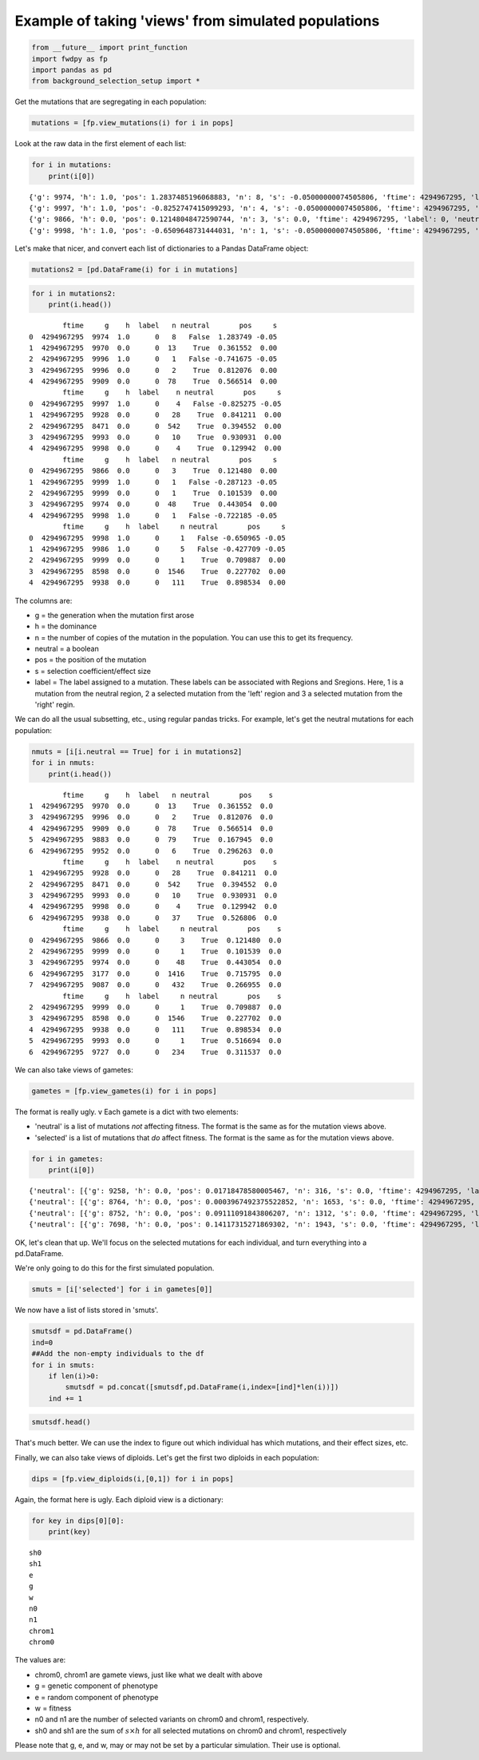 
Example of taking 'views' from simulated populations
====================================================

.. code:: python

    from __future__ import print_function
    import fwdpy as fp
    import pandas as pd
    from background_selection_setup import *

Get the mutations that are segregating in each population:

.. code:: python

    mutations = [fp.view_mutations(i) for i in pops]

Look at the raw data in the first element of each list:

.. code:: python

    for i in mutations:
        print(i[0])


.. parsed-literal::

    {'g': 9974, 'h': 1.0, 'pos': 1.2837485196068883, 'n': 8, 's': -0.05000000074505806, 'ftime': 4294967295, 'label': 0, 'neutral': False}
    {'g': 9997, 'h': 1.0, 'pos': -0.8252747415099293, 'n': 4, 's': -0.05000000074505806, 'ftime': 4294967295, 'label': 0, 'neutral': False}
    {'g': 9866, 'h': 0.0, 'pos': 0.12148048472590744, 'n': 3, 's': 0.0, 'ftime': 4294967295, 'label': 0, 'neutral': True}
    {'g': 9998, 'h': 1.0, 'pos': -0.6509648731444031, 'n': 1, 's': -0.05000000074505806, 'ftime': 4294967295, 'label': 0, 'neutral': False}


Let's make that nicer, and convert each list of dictionaries to a Pandas
DataFrame object:

.. code:: python

    mutations2 = [pd.DataFrame(i) for i in mutations]

.. code:: python

    for i in mutations2:
        print(i.head())


.. parsed-literal::

            ftime     g    h  label   n neutral       pos     s
    0  4294967295  9974  1.0      0   8   False  1.283749 -0.05
    1  4294967295  9970  0.0      0  13    True  0.361552  0.00
    2  4294967295  9996  1.0      0   1   False -0.741675 -0.05
    3  4294967295  9996  0.0      0   2    True  0.812076  0.00
    4  4294967295  9909  0.0      0  78    True  0.566514  0.00
            ftime     g    h  label    n neutral       pos     s
    0  4294967295  9997  1.0      0    4   False -0.825275 -0.05
    1  4294967295  9928  0.0      0   28    True  0.841211  0.00
    2  4294967295  8471  0.0      0  542    True  0.394552  0.00
    3  4294967295  9993  0.0      0   10    True  0.930931  0.00
    4  4294967295  9998  0.0      0    4    True  0.129942  0.00
            ftime     g    h  label   n neutral       pos     s
    0  4294967295  9866  0.0      0   3    True  0.121480  0.00
    1  4294967295  9999  1.0      0   1   False -0.287123 -0.05
    2  4294967295  9999  0.0      0   1    True  0.101539  0.00
    3  4294967295  9974  0.0      0  48    True  0.443054  0.00
    4  4294967295  9998  1.0      0   1   False -0.722185 -0.05
            ftime     g    h  label     n neutral       pos     s
    0  4294967295  9998  1.0      0     1   False -0.650965 -0.05
    1  4294967295  9986  1.0      0     5   False -0.427709 -0.05
    2  4294967295  9999  0.0      0     1    True  0.709887  0.00
    3  4294967295  8598  0.0      0  1546    True  0.227702  0.00
    4  4294967295  9938  0.0      0   111    True  0.898534  0.00


The columns are:

-  g = the generation when the mutation first arose
-  h = the dominance
-  n = the number of copies of the mutation in the population. You can
   use this to get its frequency.
-  neutral = a boolean
-  pos = the position of the mutation
-  s = selection coefficient/effect size
-  label = The label assigned to a mutation. These labels can be
   associated with Regions and Sregions. Here, 1 is a mutation from the
   neutral region, 2 a selected mutation from the 'left' region and 3 a
   selected mutation from the 'right' regin.

We can do all the usual subsetting, etc., using regular pandas tricks.
For example, let's get the neutral mutations for each population:

.. code:: python

    nmuts = [i[i.neutral == True] for i in mutations2]
    for i in nmuts:
        print(i.head())


.. parsed-literal::

            ftime     g    h  label   n neutral       pos    s
    1  4294967295  9970  0.0      0  13    True  0.361552  0.0
    3  4294967295  9996  0.0      0   2    True  0.812076  0.0
    4  4294967295  9909  0.0      0  78    True  0.566514  0.0
    5  4294967295  9883  0.0      0  79    True  0.167945  0.0
    6  4294967295  9952  0.0      0   6    True  0.296263  0.0
            ftime     g    h  label    n neutral       pos    s
    1  4294967295  9928  0.0      0   28    True  0.841211  0.0
    2  4294967295  8471  0.0      0  542    True  0.394552  0.0
    3  4294967295  9993  0.0      0   10    True  0.930931  0.0
    4  4294967295  9998  0.0      0    4    True  0.129942  0.0
    6  4294967295  9938  0.0      0   37    True  0.526806  0.0
            ftime     g    h  label     n neutral       pos    s
    0  4294967295  9866  0.0      0     3    True  0.121480  0.0
    2  4294967295  9999  0.0      0     1    True  0.101539  0.0
    3  4294967295  9974  0.0      0    48    True  0.443054  0.0
    6  4294967295  3177  0.0      0  1416    True  0.715795  0.0
    7  4294967295  9087  0.0      0   432    True  0.266955  0.0
            ftime     g    h  label     n neutral       pos    s
    2  4294967295  9999  0.0      0     1    True  0.709887  0.0
    3  4294967295  8598  0.0      0  1546    True  0.227702  0.0
    4  4294967295  9938  0.0      0   111    True  0.898534  0.0
    5  4294967295  9993  0.0      0     1    True  0.516694  0.0
    6  4294967295  9727  0.0      0   234    True  0.311537  0.0


We can also take views of gametes:

.. code:: python

    gametes = [fp.view_gametes(i) for i in pops]

The format is really ugly. v Each gamete is a dict with two elements:

-  'neutral' is a list of mutations *not* affecting fitness. The format
   is the same as for the mutation views above.
-  'selected' is a list of mutations that *do* affect fitness. The
   format is the same as for the mutation views above.

.. code:: python

    for i in gametes:
        print(i[0])


.. parsed-literal::

    {'neutral': [{'g': 9258, 'h': 0.0, 'pos': 0.01718478580005467, 'n': 316, 's': 0.0, 'ftime': 4294967295, 'label': 0, 'neutral': True}, {'g': 8257, 'h': 0.0, 'pos': 0.2615648997016251, 'n': 1711, 's': 0.0, 'ftime': 4294967295, 'label': 0, 'neutral': True}, {'g': 8488, 'h': 0.0, 'pos': 0.30679267970845103, 'n': 1711, 's': 0.0, 'ftime': 4294967295, 'label': 0, 'neutral': True}, {'g': 9268, 'h': 0.0, 'pos': 0.37840621965005994, 'n': 108, 's': 0.0, 'ftime': 4294967295, 'label': 0, 'neutral': True}, {'g': 9174, 'h': 0.0, 'pos': 0.385991113493219, 'n': 108, 's': 0.0, 'ftime': 4294967295, 'label': 0, 'neutral': True}, {'g': 9840, 'h': 0.0, 'pos': 0.5386483389884233, 'n': 101, 's': 0.0, 'ftime': 4294967295, 'label': 0, 'neutral': True}, {'g': 7088, 'h': 0.0, 'pos': 0.5690092630684376, 'n': 1710, 's': 0.0, 'ftime': 4294967295, 'label': 0, 'neutral': True}, {'g': 7159, 'h': 0.0, 'pos': 0.6020533256232738, 'n': 1710, 's': 0.0, 'ftime': 4294967295, 'label': 0, 'neutral': True}, {'g': 7814, 'h': 0.0, 'pos': 0.6173335334751755, 'n': 1710, 's': 0.0, 'ftime': 4294967295, 'label': 0, 'neutral': True}, {'g': 9272, 'h': 0.0, 'pos': 0.6502099095378071, 'n': 108, 's': 0.0, 'ftime': 4294967295, 'label': 0, 'neutral': True}, {'g': 8276, 'h': 0.0, 'pos': 0.6987745801452547, 'n': 1710, 's': 0.0, 'ftime': 4294967295, 'label': 0, 'neutral': True}, {'g': 9518, 'h': 0.0, 'pos': 0.9861047994345427, 'n': 1573, 's': 0.0, 'ftime': 4294967295, 'label': 0, 'neutral': True}], 'selected': [{'g': 9974, 'h': 1.0, 'pos': 1.2837485196068883, 'n': 8, 's': -0.05000000074505806, 'ftime': 4294967295, 'label': 0, 'neutral': False}], 'n': 1}
    {'neutral': [{'g': 8764, 'h': 0.0, 'pos': 0.0003967492375522852, 'n': 1653, 's': 0.0, 'ftime': 4294967295, 'label': 0, 'neutral': True}, {'g': 9278, 'h': 0.0, 'pos': 0.09578495984897017, 'n': 524, 's': 0.0, 'ftime': 4294967295, 'label': 0, 'neutral': True}, {'g': 8726, 'h': 0.0, 'pos': 0.15159097942523658, 'n': 1447, 's': 0.0, 'ftime': 4294967295, 'label': 0, 'neutral': True}, {'g': 9016, 'h': 0.0, 'pos': 0.22119286027736962, 'n': 532, 's': 0.0, 'ftime': 4294967295, 'label': 0, 'neutral': True}, {'g': 9735, 'h': 0.0, 'pos': 0.36381777515634894, 'n': 335, 's': 0.0, 'ftime': 4294967295, 'label': 0, 'neutral': True}, {'g': 9791, 'h': 0.0, 'pos': 0.5702131441794336, 'n': 338, 's': 0.0, 'ftime': 4294967295, 'label': 0, 'neutral': True}, {'g': 9309, 'h': 0.0, 'pos': 0.5829871296882629, 'n': 485, 's': 0.0, 'ftime': 4294967295, 'label': 0, 'neutral': True}, {'g': 9079, 'h': 0.0, 'pos': 0.6875497191213071, 'n': 499, 's': 0.0, 'ftime': 4294967295, 'label': 0, 'neutral': True}, {'g': 9223, 'h': 0.0, 'pos': 0.6895107077434659, 'n': 499, 's': 0.0, 'ftime': 4294967295, 'label': 0, 'neutral': True}, {'g': 8448, 'h': 0.0, 'pos': 0.7205626938957721, 'n': 1445, 's': 0.0, 'ftime': 4294967295, 'label': 0, 'neutral': True}, {'g': 9259, 'h': 0.0, 'pos': 0.98554897448048, 'n': 499, 's': 0.0, 'ftime': 4294967295, 'label': 0, 'neutral': True}], 'selected': [{'g': 9997, 'h': 1.0, 'pos': -0.8252747415099293, 'n': 4, 's': -0.05000000074505806, 'ftime': 4294967295, 'label': 0, 'neutral': False}], 'n': 4}
    {'neutral': [{'g': 8752, 'h': 0.0, 'pos': 0.09111091843806207, 'n': 1312, 's': 0.0, 'ftime': 4294967295, 'label': 0, 'neutral': True}, {'g': 8029, 'h': 0.0, 'pos': 0.3158982314635068, 'n': 841, 's': 0.0, 'ftime': 4294967295, 'label': 0, 'neutral': True}, {'g': 9410, 'h': 0.0, 'pos': 0.3186325046699494, 'n': 507, 's': 0.0, 'ftime': 4294967295, 'label': 0, 'neutral': True}, {'g': 8726, 'h': 0.0, 'pos': 0.32298249402083457, 'n': 841, 's': 0.0, 'ftime': 4294967295, 'label': 0, 'neutral': True}, {'g': 9141, 'h': 0.0, 'pos': 0.33764092018827796, 'n': 841, 's': 0.0, 'ftime': 4294967295, 'label': 0, 'neutral': True}, {'g': 7835, 'h': 0.0, 'pos': 0.3412583307363093, 'n': 841, 's': 0.0, 'ftime': 4294967295, 'label': 0, 'neutral': True}, {'g': 7017, 'h': 0.0, 'pos': 0.3460872450377792, 'n': 1273, 's': 0.0, 'ftime': 4294967295, 'label': 0, 'neutral': True}, {'g': 8387, 'h': 0.0, 'pos': 0.3504885055590421, 'n': 841, 's': 0.0, 'ftime': 4294967295, 'label': 0, 'neutral': True}, {'g': 9460, 'h': 0.0, 'pos': 0.36058812984265387, 'n': 507, 's': 0.0, 'ftime': 4294967295, 'label': 0, 'neutral': True}, {'g': 5030, 'h': 0.0, 'pos': 0.4330524855758995, 'n': 1426, 's': 0.0, 'ftime': 4294967295, 'label': 0, 'neutral': True}, {'g': 6864, 'h': 0.0, 'pos': 0.47038055770099163, 'n': 1426, 's': 0.0, 'ftime': 4294967295, 'label': 0, 'neutral': True}, {'g': 2161, 'h': 0.0, 'pos': 0.4902536778245121, 'n': 1426, 's': 0.0, 'ftime': 4294967295, 'label': 0, 'neutral': True}, {'g': 2569, 'h': 0.0, 'pos': 0.49638046440668404, 'n': 1426, 's': 0.0, 'ftime': 4294967295, 'label': 0, 'neutral': True}, {'g': 8604, 'h': 0.0, 'pos': 0.50460350420326, 'n': 755, 's': 0.0, 'ftime': 4294967295, 'label': 0, 'neutral': True}, {'g': 5706, 'h': 0.0, 'pos': 0.5091155949048698, 'n': 1426, 's': 0.0, 'ftime': 4294967295, 'label': 0, 'neutral': True}, {'g': 5841, 'h': 0.0, 'pos': 0.5238643542397767, 'n': 1442, 's': 0.0, 'ftime': 4294967295, 'label': 0, 'neutral': True}, {'g': 4601, 'h': 0.0, 'pos': 0.6289758402854204, 'n': 1416, 's': 0.0, 'ftime': 4294967295, 'label': 0, 'neutral': True}, {'g': 3177, 'h': 0.0, 'pos': 0.7157951188273728, 'n': 1416, 's': 0.0, 'ftime': 4294967295, 'label': 0, 'neutral': True}, {'g': 4704, 'h': 0.0, 'pos': 0.7261011672671884, 'n': 1352, 's': 0.0, 'ftime': 4294967295, 'label': 0, 'neutral': True}, {'g': 8372, 'h': 0.0, 'pos': 0.7275875445920974, 'n': 1352, 's': 0.0, 'ftime': 4294967295, 'label': 0, 'neutral': True}, {'g': 5598, 'h': 0.0, 'pos': 0.7377090277150273, 'n': 1355, 's': 0.0, 'ftime': 4294967295, 'label': 0, 'neutral': True}, {'g': 2753, 'h': 0.0, 'pos': 0.755001342156902, 'n': 1355, 's': 0.0, 'ftime': 4294967295, 'label': 0, 'neutral': True}, {'g': 4733, 'h': 0.0, 'pos': 0.7580284273717552, 'n': 1355, 's': 0.0, 'ftime': 4294967295, 'label': 0, 'neutral': True}, {'g': 3797, 'h': 0.0, 'pos': 0.7767451286781579, 'n': 1355, 's': 0.0, 'ftime': 4294967295, 'label': 0, 'neutral': True}, {'g': 9630, 'h': 0.0, 'pos': 0.8485506123397499, 'n': 518, 's': 0.0, 'ftime': 4294967295, 'label': 0, 'neutral': True}, {'g': 8715, 'h': 0.0, 'pos': 0.8772767938207835, 'n': 1355, 's': 0.0, 'ftime': 4294967295, 'label': 0, 'neutral': True}], 'selected': [], 'n': 16}
    {'neutral': [{'g': 7698, 'h': 0.0, 'pos': 0.14117315271869302, 'n': 1943, 's': 0.0, 'ftime': 4294967295, 'label': 0, 'neutral': True}, {'g': 8440, 'h': 0.0, 'pos': 0.16768103023059666, 'n': 1943, 's': 0.0, 'ftime': 4294967295, 'label': 0, 'neutral': True}, {'g': 8712, 'h': 0.0, 'pos': 0.25365707697346807, 'n': 454, 's': 0.0, 'ftime': 4294967295, 'label': 0, 'neutral': True}, {'g': 6884, 'h': 0.0, 'pos': 0.2973291710950434, 'n': 455, 's': 0.0, 'ftime': 4294967295, 'label': 0, 'neutral': True}, {'g': 9346, 'h': 0.0, 'pos': 0.353145023342222, 'n': 130, 's': 0.0, 'ftime': 4294967295, 'label': 0, 'neutral': True}, {'g': 8134, 'h': 0.0, 'pos': 0.3580396131146699, 'n': 455, 's': 0.0, 'ftime': 4294967295, 'label': 0, 'neutral': True}, {'g': 6057, 'h': 0.0, 'pos': 0.4042419760953635, 'n': 455, 's': 0.0, 'ftime': 4294967295, 'label': 0, 'neutral': True}, {'g': 7426, 'h': 0.0, 'pos': 0.406794270966202, 'n': 455, 's': 0.0, 'ftime': 4294967295, 'label': 0, 'neutral': True}, {'g': 5825, 'h': 0.0, 'pos': 0.4344785118009895, 'n': 455, 's': 0.0, 'ftime': 4294967295, 'label': 0, 'neutral': True}, {'g': 5333, 'h': 0.0, 'pos': 0.46032888046465814, 'n': 455, 's': 0.0, 'ftime': 4294967295, 'label': 0, 'neutral': True}, {'g': 9064, 'h': 0.0, 'pos': 0.49631250905804336, 'n': 455, 's': 0.0, 'ftime': 4294967295, 'label': 0, 'neutral': True}, {'g': 9860, 'h': 0.0, 'pos': 0.5083352492656559, 'n': 114, 's': 0.0, 'ftime': 4294967295, 'label': 0, 'neutral': True}, {'g': 9112, 'h': 0.0, 'pos': 0.7280409946106374, 'n': 1120, 's': 0.0, 'ftime': 4294967295, 'label': 0, 'neutral': True}, {'g': 8680, 'h': 0.0, 'pos': 0.7307664987165481, 'n': 1352, 's': 0.0, 'ftime': 4294967295, 'label': 0, 'neutral': True}, {'g': 9358, 'h': 0.0, 'pos': 0.9505829166155308, 'n': 1027, 's': 0.0, 'ftime': 4294967295, 'label': 0, 'neutral': True}], 'selected': [], 'n': 1}


OK, let's clean that up. We'll focus on the selected mutations for each
individual, and turn everything into a pd.DataFrame.

We're only going to do this for the first simulated population.

.. code:: python

    smuts = [i['selected'] for i in gametes[0]]

We now have a list of lists stored in 'smuts'.

.. code:: python

    smutsdf = pd.DataFrame()
    ind=0
    ##Add the non-empty individuals to the df
    for i in smuts:
        if len(i)>0:
            smutsdf = pd.concat([smutsdf,pd.DataFrame(i,index=[ind]*len(i))])
        ind += 1

.. code:: python

    smutsdf.head()




.. raw:: html

    <div>
    <table border="1" class="dataframe">
      <thead>
        <tr style="text-align: right;">
          <th></th>
          <th>ftime</th>
          <th>g</th>
          <th>h</th>
          <th>label</th>
          <th>n</th>
          <th>neutral</th>
          <th>pos</th>
          <th>s</th>
        </tr>
      </thead>
      <tbody>
        <tr>
          <th>0</th>
          <td>4294967295</td>
          <td>9974</td>
          <td>1.0</td>
          <td>0</td>
          <td>8</td>
          <td>False</td>
          <td>1.283749</td>
          <td>-0.05</td>
        </tr>
        <tr>
          <th>2</th>
          <td>4294967295</td>
          <td>9995</td>
          <td>1.0</td>
          <td>0</td>
          <td>2</td>
          <td>False</td>
          <td>1.290498</td>
          <td>-0.05</td>
        </tr>
        <tr>
          <th>4</th>
          <td>4294967295</td>
          <td>9996</td>
          <td>1.0</td>
          <td>0</td>
          <td>1</td>
          <td>False</td>
          <td>-0.741675</td>
          <td>-0.05</td>
        </tr>
        <tr>
          <th>10</th>
          <td>4294967295</td>
          <td>9992</td>
          <td>1.0</td>
          <td>0</td>
          <td>3</td>
          <td>False</td>
          <td>-0.626625</td>
          <td>-0.05</td>
        </tr>
        <tr>
          <th>11</th>
          <td>4294967295</td>
          <td>9998</td>
          <td>1.0</td>
          <td>0</td>
          <td>1</td>
          <td>False</td>
          <td>-0.073575</td>
          <td>-0.05</td>
        </tr>
      </tbody>
    </table>
    </div>



That's much better. We can use the index to figure out which individual
has which mutations, and their effect sizes, etc.

Finally, we can also take views of diploids. Let's get the first two
diploids in each population:

.. code:: python

    dips = [fp.view_diploids(i,[0,1]) for i in pops]

Again, the format here is ugly. Each diploid view is a dictionary:

.. code:: python

    for key in dips[0][0]:
        print(key)


.. parsed-literal::

    sh0
    sh1
    e
    g
    w
    n0
    n1
    chrom1
    chrom0


The values are:

-  chrom0, chrom1 are gamete views, just like what we dealt with above
-  g = genetic component of phenotype
-  e = random component of phenotype
-  w = fitness
-  n0 and n1 are the number of selected variants on chrom0 and chrom1,
   respectively.
-  sh0 and sh1 are the sum of :math:`s \times h` for all selected
   mutations on chrom0 and chrom1, respectively

Please note that g, e, and w, may or may not be set by a particular
simulation. Their use is optional.

